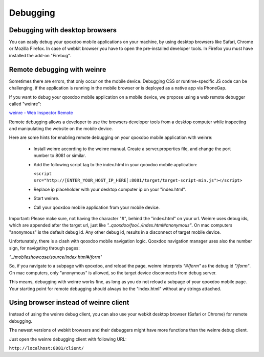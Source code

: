 .. _pages/mobile/debugging#debugging:

Debugging
*********

Debugging with desktop browsers
===============================

You can easily debug your qooxdoo mobile applications on your machine, by using desktop browsers like Safari, Chrome or
Mozilla Firefox.
In case of webkit browser you have to open the pre-installed developer tools. In Firefox you must have installed
the add-on "Firebug".

Remote debugging with weinre
============================

Sometimes there are errors, that only occur on the mobile device. Debugging CSS or runtime-specific JS code can be challenging, if the application is running in the mobile browser or is deployed as a native app via PhoneGap.

If you want to debug your qooxdoo mobile application on a mobile device, we propose
using a web remote debugger called "weinre":


`weinre - Web Inspector Remote <http://phonegap.github.com/weinre/>`_


.. image:: weinre.png



Remote debugging allows a developer to use the browsers developer tools from a desktop computer while inspecting and manipulating the website on the mobile device.

Here are some hints for enabling remote debugging on your qooxdoo mobile application with weinre:

  * Install weinre according to the weinre manual. Create a server.properties file,
    and change the port number to 8081 or similar.

  * Add the following script tag to the index.html in your qooxdoo mobile application:

    ``<script src="http://[ENTER_YOUR_HOST_IP_HERE]:8081/target/target-script-min.js"></script>``

  * Replace ip placeholder with your desktop computer ip on your "index.html".

  * Start weinre.

  * Call your qooxdoo mobile application from your mobile device.

Important: Please make sure, not having the character "#", behind the "index.html" on your url.
Weinre uses debug ids, which are appended after the target url, just like *"..qooxdoo/foo/../index.html#anonymous"*.
On mac computers "anonymous" is the default debug id. Any other debug id, results in a disconnect of 
target mobile device. 

Unfortunately, there is a clash with qooxdoo mobile navigation logic. Qooxdoo navigation manager uses 
also the number sign, for navigating through pages:

*"../mobileshowcase/source/index.html#/form"*

So, if you navigate to a subpage with qooxdoo, and reload the page, weinre interprets
*"#/form"* as the debug id *"/form"*. On mac computers, only "anonymous" is allowed, so
the target device disconnects from debug server.

This means, debugging with weinre works fine, as long as you do not reload a 
subpage of your qooxdoo mobile page. Your starting point for remote debugging should
always be the "index.html" without any strings attached.

Using browser instead of weinre client
======================================

Instead of using the weinre debug client, you can also use your webkit desktop browser (Safari or Chrome) for remote debugging.

The newest versions of webkit browsers and their debuggers might have more functions than the 
weinre debug client. 

Just open the weinre debugging client with following URL:

``http://localhost:8081/client/``








